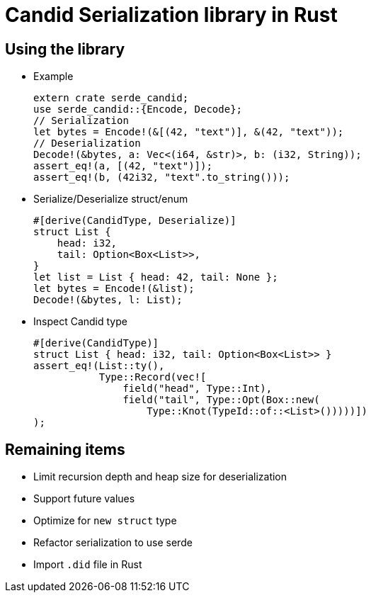 = Candid Serialization library in Rust

== Using the library
* Example
[source,rust]
extern crate serde_candid;
use serde_candid::{Encode, Decode};
// Serialization
let bytes = Encode!(&[(42, "text")], &(42, "text"));
// Deserialization
Decode!(&bytes, a: Vec<(i64, &str)>, b: (i32, String));
assert_eq!(a, [(42, "text")]);
assert_eq!(b, (42i32, "text".to_string()));

* Serialize/Deserialize struct/enum
[source,rust]
#[derive(CandidType, Deserialize)]
struct List {
    head: i32,
    tail: Option<Box<List>>,
}
let list = List { head: 42, tail: None };
let bytes = Encode!(&list);
Decode!(&bytes, l: List);

* Inspect Candid type
[source,rust]
#[derive(CandidType)]
struct List { head: i32, tail: Option<Box<List>> }
assert_eq!(List::ty(),
           Type::Record(vec![
               field("head", Type::Int),
               field("tail", Type::Opt(Box::new(
                   Type::Knot(TypeId::of::<List>()))))])               
);


== Remaining items
* Limit recursion depth and heap size for deserialization
* Support future values
* Optimize for `new struct` type
* Refactor serialization to use serde
* Import `.did` file in Rust



